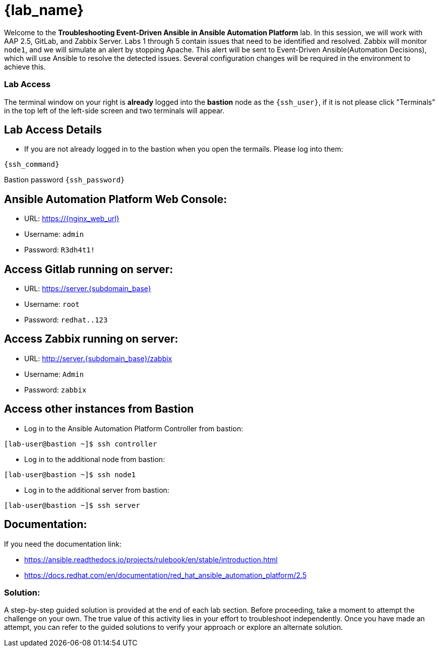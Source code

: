= {lab_name}

Welcome to the *Troubleshooting Event-Driven Ansible in Ansible Automation Platform* lab. In this session, we will work with AAP 2.5, GitLab, and Zabbix Server. 
Labs 1 through 5 contain issues that need to be identified and resolved. Zabbix will monitor `node1`, and we will simulate an alert by stopping Apache. This alert will be sent to Event-Driven Ansible(Automation Decisions), which will use Ansible to resolve the detected issues. Several configuration changes will be required in the environment to achieve this.

=== Lab Access

The terminal window on your right is *already* logged into the *bastion* node as the `{ssh_user}`, if it is not please click "Terminals" in the top left of the left-side screen and two terminals will appear.

== Lab Access Details

* If you are not already logged in to the bastion when you open the termails. Please log into them:

[subs=attributes+]
----
{ssh_command}
----

Bastion password `{ssh_password}`


== Ansible Automation Platform Web Console:
  * URL: https://{nginx_web_url}
  * Username: `admin`
  * Password: `R3dh4t1!`

== Access Gitlab running on server:
  * URL: https://server.{subdomain_base}
  * Username: `root`
  * Password: `redhat..123`

== Access Zabbix running on server:
  * URL: http://server.{subdomain_base}/zabbix
  * Username: `Admin`
  * Password: `zabbix`

== Access other instances from Bastion

* Log in to the Ansible Automation Platform Controller from bastion:

[subs=attributes+]
----
[lab-user@bastion ~]$ ssh controller
----

* Log in to the additional node from bastion:

[subs=attributes+]
----
[lab-user@bastion ~]$ ssh node1
----

* Log in to the additional server from bastion:

[subs=attributes+]
----
[lab-user@bastion ~]$ ssh server
----

== Documentation:
If you need the documentation link:

* https://ansible.readthedocs.io/projects/rulebook/en/stable/introduction.html

* https://docs.redhat.com/en/documentation/red_hat_ansible_automation_platform/2.5


=== Solution:

A step-by-step guided solution is provided at the end of each lab section. 
Before proceeding, take a moment to attempt the challenge on your own. 
The true value of this activity lies in your effort to troubleshoot independently. 
Once you have made an attempt, you can refer to the guided solutions to verify your approach or explore an alternate solution.
